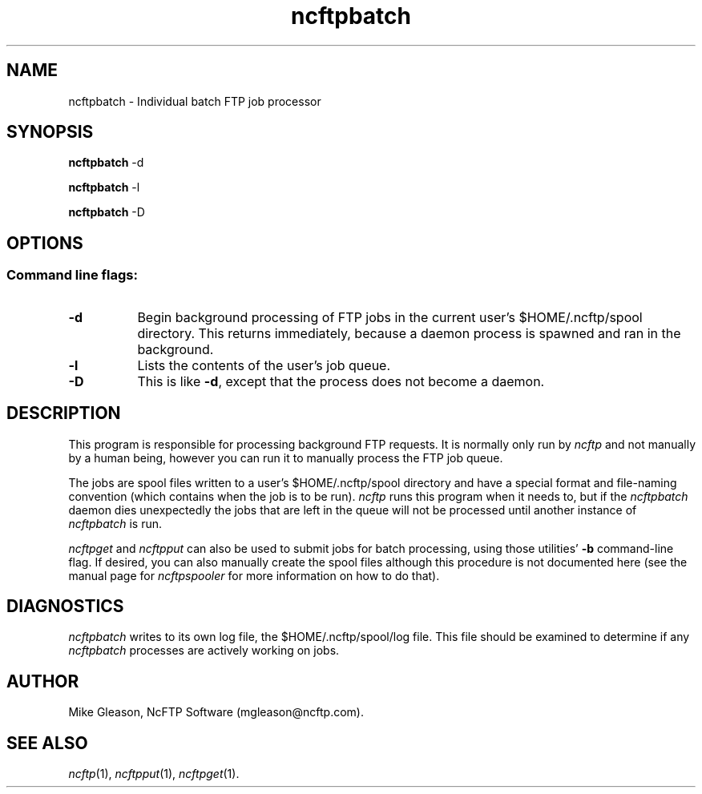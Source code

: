.TH ncftpbatch 1 NcFTP Software
.SH NAME
ncftpbatch - Individual batch FTP job processor
.SH "SYNOPSIS"
.PP
.B ncftpbatch
\-d
.PP
.B ncftpbatch
\-l
.PP
.B ncftpbatch
\-D
.\"-------
.SH "OPTIONS"
.\"-------
.SS
Command line flags:
.TP 8
.B "-d"
Begin background processing of FTP jobs in the current user's
$HOME/.ncftp/spool directory.
This returns immediately, because a daemon process is spawned
and ran in the background.
.TP 8
.B \-l
Lists the contents of the user's job queue.
.TP 8
.B \-D
This is like
.BR \-d ","
except that the process does not become a daemon.
.\"-------
.SH "DESCRIPTION"
.\"-------
.PP
This program is responsible for processing background FTP requests.
It is normally only run by
.I ncftp
and not manually by a human being, however you can run it to manually
process the FTP job queue.
.PP
The jobs are spool files written to a user's
$HOME/.ncftp/spool directory and have a special format and file-naming
convention (which contains when the job is to be run).
.I ncftp
runs this program when it needs to, but if the
.I ncftpbatch
daemon dies unexpectedly the jobs that are left in the queue will
not be processed until another instance of
.I ncftpbatch
is run.
.PP
.I ncftpget
and
.I ncftpput
can also be used to submit jobs for batch processing, using
those utilities'
.B \-b
command-line flag.
If desired, you can also manually create the spool files
although this procedure is not documented here (see the manual
page for
.I ncftpspooler
for more information on how to do that).
.\"-------
.SH "DIAGNOSTICS"
.\"-------
.PP
.I ncftpbatch
writes to its own log file, the 
$HOME/.ncftp/spool/log file.
This file should be examined to determine if any
.I ncftpbatch
processes are actively working on jobs.
.\"-------
.SH "AUTHOR"
.\"-------
.PP
Mike Gleason, NcFTP Software (mgleason@ncftp.com).
.\"-------
.SH "SEE ALSO"
.\"-------
.PP
.IR ncftp (1),
.IR ncftpput (1),
.IR ncftpget (1).
